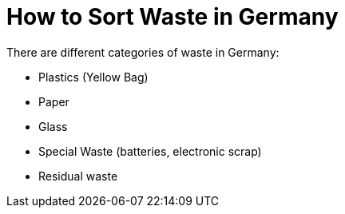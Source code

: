 = How to Sort Waste in Germany

There are different categories of waste in Germany:

* Plastics (Yellow Bag)
* Paper
* Glass
* Special Waste (batteries, electronic scrap)
* Residual waste